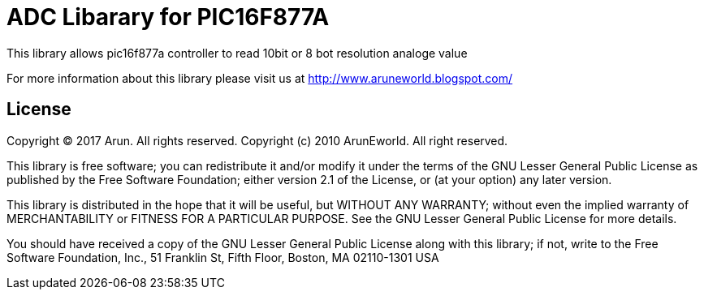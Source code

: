 = ADC Libarary for PIC16F877A  =

This library allows pic16f877a controller to read 10bit or 8 bot resolution analoge value 

For more information about this library please visit us at
http://www.aruneworld.blogspot.com/

== License ==

Copyright (C) 2017 Arun. All rights reserved.
Copyright (c) 2010 ArunEworld. All right reserved.

This library is free software; you can redistribute it and/or
modify it under the terms of the GNU Lesser General Public
License as published by the Free Software Foundation; either
version 2.1 of the License, or (at your option) any later version.

This library is distributed in the hope that it will be useful,
but WITHOUT ANY WARRANTY; without even the implied warranty of
MERCHANTABILITY or FITNESS FOR A PARTICULAR PURPOSE. See the GNU
Lesser General Public License for more details.

You should have received a copy of the GNU Lesser General Public
License along with this library; if not, write to the Free Software
Foundation, Inc., 51 Franklin St, Fifth Floor, Boston, MA 02110-1301 USA
